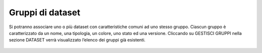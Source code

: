 **Gruppi di dataset**
**********************************

Si potranno associare uno o più dataset con caratteristiche comuni ad uno stesso gruppo.
Ciascun gruppo è caratterizzato da un nome, una tipologia, un colore, uno stato ed una versione.
Cliccando su GESTISCI GRUPPI nella sezione DATASET verrà visualizzato l’elenco dei gruppi già esistenti.




.. figure:: img/gruppidataset.jpg